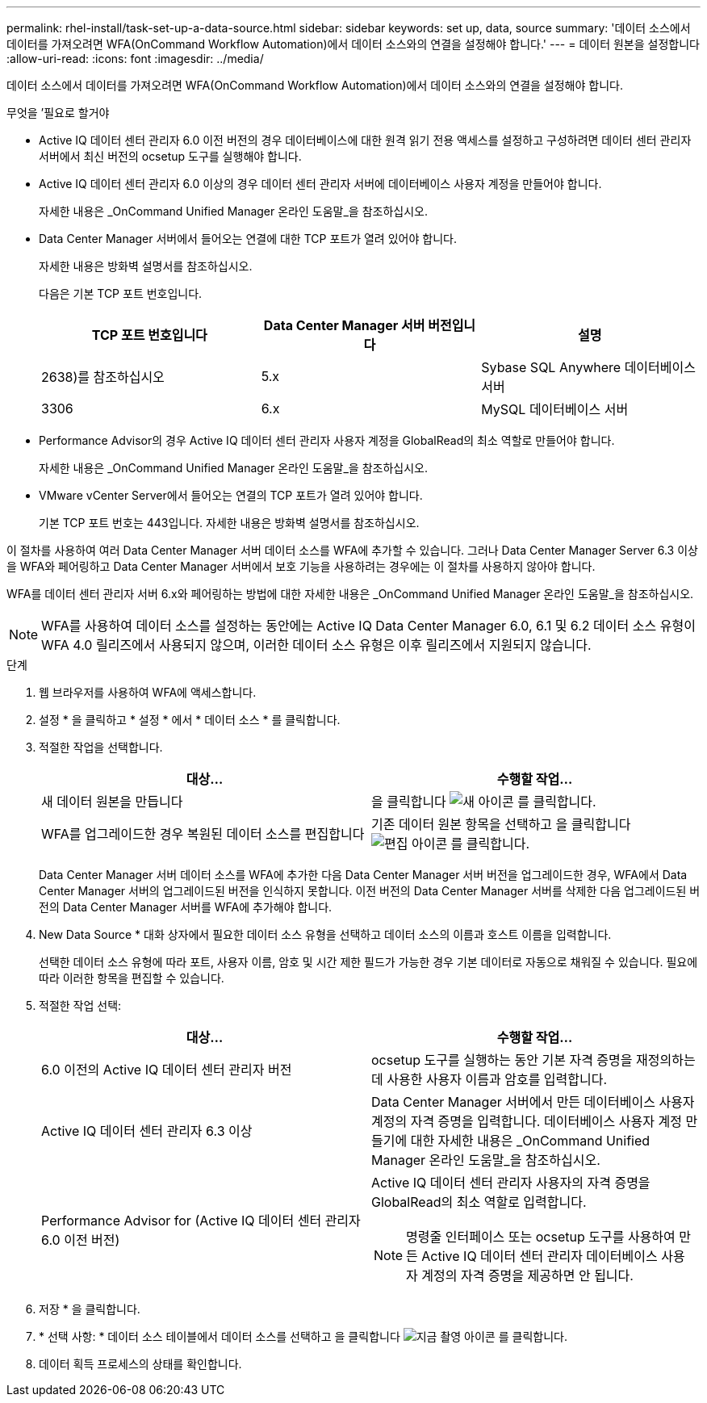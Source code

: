 ---
permalink: rhel-install/task-set-up-a-data-source.html 
sidebar: sidebar 
keywords: set up, data, source 
summary: '데이터 소스에서 데이터를 가져오려면 WFA(OnCommand Workflow Automation)에서 데이터 소스와의 연결을 설정해야 합니다.' 
---
= 데이터 원본을 설정합니다
:allow-uri-read: 
:icons: font
:imagesdir: ../media/


[role="lead"]
데이터 소스에서 데이터를 가져오려면 WFA(OnCommand Workflow Automation)에서 데이터 소스와의 연결을 설정해야 합니다.

.무엇을 &#8217;필요로 할거야
* Active IQ 데이터 센터 관리자 6.0 이전 버전의 경우 데이터베이스에 대한 원격 읽기 전용 액세스를 설정하고 구성하려면 데이터 센터 관리자 서버에서 최신 버전의 ocsetup 도구를 실행해야 합니다.
* Active IQ 데이터 센터 관리자 6.0 이상의 경우 데이터 센터 관리자 서버에 데이터베이스 사용자 계정을 만들어야 합니다.
+
자세한 내용은 _OnCommand Unified Manager 온라인 도움말_을 참조하십시오.

* Data Center Manager 서버에서 들어오는 연결에 대한 TCP 포트가 열려 있어야 합니다.
+
자세한 내용은 방화벽 설명서를 참조하십시오.

+
다음은 기본 TCP 포트 번호입니다.

+
[cols="3*"]
|===
| TCP 포트 번호입니다 | Data Center Manager 서버 버전입니다 | 설명 


 a| 
2638)를 참조하십시오
 a| 
5.x
 a| 
Sybase SQL Anywhere 데이터베이스 서버



 a| 
3306
 a| 
6.x
 a| 
MySQL 데이터베이스 서버

|===
* Performance Advisor의 경우 Active IQ 데이터 센터 관리자 사용자 계정을 GlobalRead의 최소 역할로 만들어야 합니다.
+
자세한 내용은 _OnCommand Unified Manager 온라인 도움말_을 참조하십시오.

* VMware vCenter Server에서 들어오는 연결의 TCP 포트가 열려 있어야 합니다.
+
기본 TCP 포트 번호는 443입니다. 자세한 내용은 방화벽 설명서를 참조하십시오.



이 절차를 사용하여 여러 Data Center Manager 서버 데이터 소스를 WFA에 추가할 수 있습니다. 그러나 Data Center Manager Server 6.3 이상을 WFA와 페어링하고 Data Center Manager 서버에서 보호 기능을 사용하려는 경우에는 이 절차를 사용하지 않아야 합니다.

WFA를 데이터 센터 관리자 서버 6.x와 페어링하는 방법에 대한 자세한 내용은 _OnCommand Unified Manager 온라인 도움말_을 참조하십시오.


NOTE: WFA를 사용하여 데이터 소스를 설정하는 동안에는 Active IQ Data Center Manager 6.0, 6.1 및 6.2 데이터 소스 유형이 WFA 4.0 릴리즈에서 사용되지 않으며, 이러한 데이터 소스 유형은 이후 릴리즈에서 지원되지 않습니다.

.단계
. 웹 브라우저를 사용하여 WFA에 액세스합니다.
. 설정 * 을 클릭하고 * 설정 * 에서 * 데이터 소스 * 를 클릭합니다.
. 적절한 작업을 선택합니다.
+
[cols="2*"]
|===
| 대상... | 수행할 작업... 


 a| 
새 데이터 원본을 만듭니다
 a| 
을 클릭합니다 image:../media/new_wfa_icon.gif["새 아이콘"] 를 클릭합니다.



 a| 
WFA를 업그레이드한 경우 복원된 데이터 소스를 편집합니다
 a| 
기존 데이터 원본 항목을 선택하고 을 클릭합니다 image:../media/edit_wfa_icon.gif["편집 아이콘"] 를 클릭합니다.

|===
+
Data Center Manager 서버 데이터 소스를 WFA에 추가한 다음 Data Center Manager 서버 버전을 업그레이드한 경우, WFA에서 Data Center Manager 서버의 업그레이드된 버전을 인식하지 못합니다. 이전 버전의 Data Center Manager 서버를 삭제한 다음 업그레이드된 버전의 Data Center Manager 서버를 WFA에 추가해야 합니다.

. New Data Source * 대화 상자에서 필요한 데이터 소스 유형을 선택하고 데이터 소스의 이름과 호스트 이름을 입력합니다.
+
선택한 데이터 소스 유형에 따라 포트, 사용자 이름, 암호 및 시간 제한 필드가 가능한 경우 기본 데이터로 자동으로 채워질 수 있습니다. 필요에 따라 이러한 항목을 편집할 수 있습니다.

. 적절한 작업 선택:
+
[cols="2*"]
|===
| 대상... | 수행할 작업... 


 a| 
6.0 이전의 Active IQ 데이터 센터 관리자 버전
 a| 
ocsetup 도구를 실행하는 동안 기본 자격 증명을 재정의하는 데 사용한 사용자 이름과 암호를 입력합니다.



 a| 
Active IQ 데이터 센터 관리자 6.3 이상
 a| 
Data Center Manager 서버에서 만든 데이터베이스 사용자 계정의 자격 증명을 입력합니다. 데이터베이스 사용자 계정 만들기에 대한 자세한 내용은 _OnCommand Unified Manager 온라인 도움말_을 참조하십시오.



 a| 
Performance Advisor for (Active IQ 데이터 센터 관리자 6.0 이전 버전)
 a| 
Active IQ 데이터 센터 관리자 사용자의 자격 증명을 GlobalRead의 최소 역할로 입력합니다.

[NOTE]
====
명령줄 인터페이스 또는 ocsetup 도구를 사용하여 만든 Active IQ 데이터 센터 관리자 데이터베이스 사용자 계정의 자격 증명을 제공하면 안 됩니다.

====
|===
. 저장 * 을 클릭합니다.
. * 선택 사항: * 데이터 소스 테이블에서 데이터 소스를 선택하고 을 클릭합니다 image:../media/acquire_now_wfa_icon.gif["지금 촬영 아이콘"] 를 클릭합니다.
. 데이터 획득 프로세스의 상태를 확인합니다.

